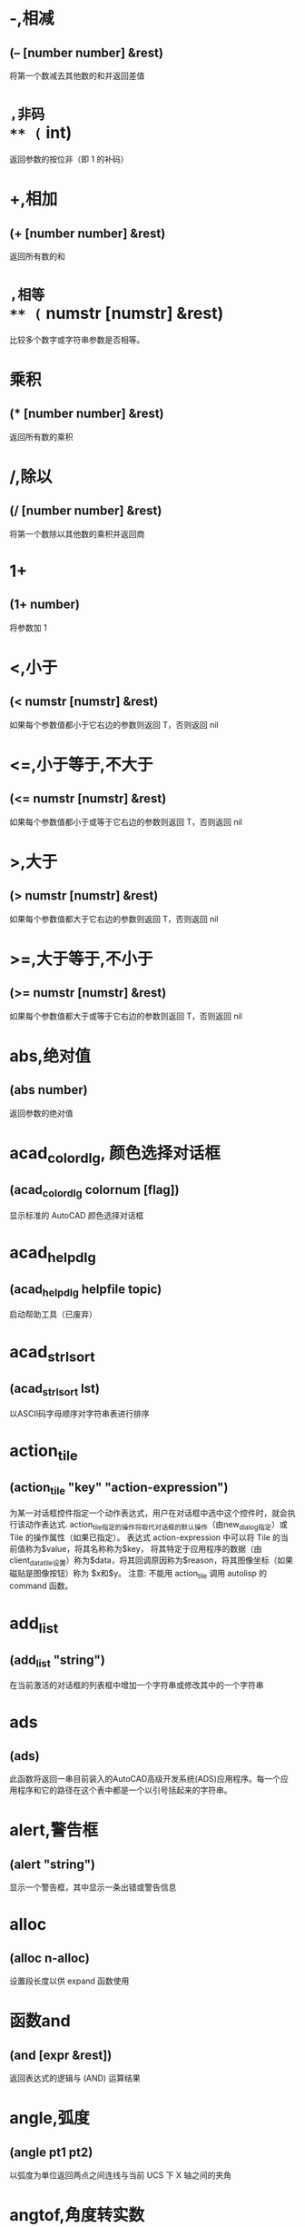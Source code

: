 #+prefix: autolisp
* -,相减
** (– [number number] &rest)
将第一个数减去其他数的和并返回差值
* ~,非码
** (~ int)
返回参数的按位非（即 1 的补码）
* +,相加
** (+ [number number] &rest)
返回所有数的和
* =,相等
** (= numstr [numstr] &rest)
比较多个数字或字符串参数是否相等。
* 乘积
** (* [number number] &rest)
返回所有数的乘积
* /,除以
** (/ [number number] &rest)
将第一个数除以其他数的乘积并返回商
* 1+
** (1+ number)
将参数加 1
* <,小于
** (< numstr [numstr] &rest)
如果每个参数值都小于它右边的参数则返回 T，否则返回 nil
* <=,小于等于,不大于
** (<= numstr [numstr] &rest)
如果每个参数值都小于或等于它右边的参数则返回 T，否则返回 nil
* >,大于
** (> numstr [numstr] &rest)
如果每个参数值都大于它右边的参数则返回 T，否则返回 nil
* >=,大于等于,不小于
** (>= numstr [numstr] &rest)
如果每个参数值都大于或等于它右边的参数则返回 T，否则返回 nil
* abs,绝对值
** (abs number)
返回参数的绝对值
* acad_colordlg, 颜色选择对话框
** (acad_colordlg colornum [flag])
显示标准的 AutoCAD 颜色选择对话框
* acad_helpdlg
** (acad_helpdlg helpfile topic)
启动帮助工具（已废弃）
* acad_strlsort
** (acad_strlsort lst)
以ASCII码字母顺序对字符串表进行排序
* action_tile
** (action_tile "key" "action-expression")
为某一对话框控件指定一个动作表达式，用户在对话框中选中这个控件时，就会执行该动作表达式.
action_tile指定的操作将取代对话框的默认操作（由new_dialog指定）或 Tile 的操作属性（如果已指定）。
表达式 action-expression 中可以将 Tile 的当前值称为$value，将其名称称为$key，
将其特定于应用程序的数据（由client_data_tile设置）称为$data，将其回调原因称为$reason，将其图像坐标（如果磁贴是图像按钮）称为 $x和$y。
注意: 不能用 action_tile 调用 autolisp 的 command 函数。
* add_list
** (add_list "string")
在当前激活的对话框的列表框中增加一个字符串或修改其中的一个字符串
* ads
** (ads)
此函数将返回一串目前装入的AutoCAD高级开发系统(ADS)应用程序。每一个应用程序和它的路径在这个表中都是一个以引号括起来的字符串。
* alert,警告框
** (alert "string")
显示一个警告框，其中显示一条出错或警告信息
* alloc
** (alloc n-alloc)
设置段长度以供 expand 函数使用
* 函数and
** (and [expr &rest])
返回表达式的逻辑与 (AND) 运算结果
* angle,弧度
** (angle pt1 pt2)
以弧度为单位返回两点之间连线与当前 UCS 下 X 轴之间的夹角
* angtof,角度转实数
** (angtof "string" [units])
将表示角度的字符串转换为实数（浮点数）形式的弧度值
* angtos,角度转字符串
** (angtos angle [unit [precision]])
将一个以弧度为单位的角度值转换成字符串
* append,组合表
** (append [lst &rest])
将任意多个表组合成一个表
* apply
** (apply 'function lst)
传递一个列表作为指定函数的参数，并执行该函数
详见： https://gitee.com/atlisp/atlisp-docs/blob/main/Lisp%E8%BF%9B%E9%98%B6/lisp.org
* 函数arx
** (arx)
此函数将返回一个目前已装入的 ARX 应用程序的表。
* arxload
** (arxload application [onfailure])
加载 ObjectARX 应用程序
* arxunload
** (arxunload application [onfailure])
卸载 ObjectARX 应用程序
* ascii
** (ascii "string")
将字符串中的第一个字符转换成其 ASCII 码(整数)后返回
* assoc
** (assoc element alist)
从关联表中搜索一个元素，如果找到则返回该关联表条目
示例
(assoc 'a '((a . 1)(b . 2))) ;; => (a . 1)
(assoc 'a '((a 1 2)(b 32))) ;; => (a 1 2)
详见：
https://gitee.com/atlisp/atlisp-docs/blob/main/Lisp%E5%85%A5%E9%97%A8/1-lisp.org
* atan,反正切值
** (atan num1 [num2])
返回一个数的反正切值（以弧度为单位）
* atof,字符串转实数
** (atof "string")
将一个字符串转换成实数
* atoi,字符串转整数
** (atoi "string")
将一个字符串转换成整数
* atom
** (atom item)
验证一个项是否是原子，lisp中原子的概念为不可再分的数据类型，如数值，字符串，符号(这里的符号仅指符号本身，不指符号指向的值，符号的值可以是数值、字符串和表等)
autolisp中其它的非列表的数据类型，也可以称为原子，如 图元ename ,选择集 pickset,对象 vla-object 等。

* atoms-family
** (atoms-family |0,1| [symlist])
返回当前系统中已定义的符号的列表
0 返回符号, 1 返回符号的字符串名
symlist: 字符串列表，用于指定要搜索的atoms族的符号名称。
* autoarxload
** (autoarxload filename cmdlist)
预定义可自动加载某相关 ObjectARX 应用程序的命令名
* autoload
** (autoload filename cmdlist)
预定义可自动加载某相关 AutoLISP 应用程序的命令名
* autoxload
** (autoxload filename cmdlist)
此函数是事先定义命令名称来装入一已连接的 ADS 应用程序。
* /=
** (/= numstr [numstr] &rest)
比较参数是否值不相等
* boole,布尔运算
** (Boole |operator,1,6,7,8| int1 [int2&rest])
用作一个通用的按位逻辑运算函数
*** operator
Type: Integer
0 - 15 之间的整数
*** int1, int2...
Type: Integer
A numeric value.
注意:boole will accept a single integer argument, but the result is unpredictable.

*** Boole function bit values
Operator Operation Resulting bit is 1 if
1 AND Both input bits are 1
6 XOR Only one of the two input bits is 1
7 OR Either or both of the input bits are 1
8 NOR Both input bits are 0 (1's complement)

您可以使用运算符的其他值来执行没有标准名称的其他布尔运算。例如，如果运算符为4，则如果相应的位设置在int2而不是int1中，则设置结果位.
* boundp
** (boundp sym)
检验符号是否被设置为某个值
* car
** (car lst)
返回表的第一个元素
* cdr
** (cdr lst)
返回去掉了第一个元素的表或点对表的第二个元素
* chr
** (chr integer)
将代表字符 ASCII 码的整数转换成包含相应的单一字符的字符串
* client_data_tile
** (client_data_tile key clientdata)
将特定应用数据与一个对话框控件相关联
* 函数close
** (close file-desc)
关闭一个已打开的文件
* command
** (command [arguments] &rest)
执行一条 AutoCAD 命令
* command-s
** (command [arguments] &rest)
执行一条 AutoCAD 命令，可用于*error*中。
* cond
** (cond [(test result &rest) &rest])
多条件、多处理结果函数
详见：
https://gitee.com/atlisp/atlisp-docs/blob/main/Lisp%E5%85%A5%E9%97%A8/1-lisp.org
* cons
** (cons new-first-element list-or-atom)
向表的头部添加一个元素，或构造一个点对
详见：
https://gitee.com/atlisp/atlisp-docs/blob/main/Lisp%E5%85%A5%E9%97%A8/1-lisp.org
* cos,余弦值
** (cos ang)
返回弧度角度的余弦值
* cvunit,单位转换
** (cvunit value from-unit to-unit)
在不同测量单位之间进行换算
* defun,定义函数
** (defun NAME (arguments / private-variables) "函数功能说明" "函数返回值" exprs)
定义函数
详见：
https://gitee.com/atlisp/atlisp-docs/blob/main/Lisp%E5%85%A5%E9%97%A8/1-lisp.org

* defun-q,将函数定义为列表形式
** (defun-q NAME (arguments / private-variables) "函数功能说明" "函数返回值" exprs)
将函数定义为列表形式，可以明文查看函数的定义。

* defun-q-list-ref,显示使用defun-q定义的函数的列表结构
** (defun-q-list-ref 'function)
显示使用defun-q定义的函数的列表结构
* defun-q-list-set,将符号的值设置为列表定义的函数
** (defun-q-list-set 'sym list)
将符号的值设置为列表定义的函数

* defvar
** (defvar *sym* value)
定义全局变量。习惯上一般以 * 号包围名字，使用 defvar 设置的变量，可以显示在 vscode 的大纲中，需要@lisp支持。
在 cl 中，只有 sym 为 nil 时，才会赋值。
* defparameter
** (defparameter *sym* value)
定义全局变量。习惯上一般以 * 号包围名字，使用 defparameter 设置的变量，可以显示在 vscode 的大纲中，需要@lisp支持。
在 cl 中，不同于 defvar, 该函数总是将 value 赋值给 sym 。
* defconstant
** (defconstant +sym+ value)
设置变量。习惯上一般以 + 号包围名字，使用 defparameter 设置的变量，可以显示在 vscode 的大纲中，需要@lisp支持。
在 cl 中，不同于 defvar, 该函数总是将 value 赋值给 sym 。
* dictadd
** (dictadd ename symbol newobj)
在指定词典内添加非图形对象
* dictnext
** (dictnext ename [rewind])
查找词典中的下一个条目
* dictremove
** (dictremove ename symbol)
从指定词典中删除一个条目
* dictrename
** (dictrename ename oldsym newsym)
重命名词典条目
* dictsearch
** (dictsearch ename symbol [setnext])
在词典中搜索某个项
* dimx_tile
** (dimx_tile key)
返回控件的宽度
* dimy_tile
** (dimy_tile key)
返回控件的高度
* 函数distance
** (distance pt1 pt2)
返回两个点之间的距离
* distof
** (distof "string" [mode])
将一个表示实（浮点）数的字符串转换成一个实数
* done_dialog
** (done_dialog [status])
中断对话框
* end_image
** (end_image)
结束当前激活的对话框图像控件的操作
* end_list
** (end_list)
结束对当前激活的对话框列表的操作
* entdel,删除图元
** (entdel ename)
删除对象（图元）或恢复先前删除的对象
* entget
** (entget ename [applist])
获得对象（图元）的定义数据
* entlast
** (entlast)
返回图形中最后那个未删除的主对象（图元名）
主对象意思是如果是一个属性块，将返回这个属性块参照，而不是与之相关的属性值图元。
* entmake,创建图元
** (entmake [elist])
在图形中创建一个新图元
* entmakex
** (entmakex [elist])
创建一个新对象或图元，赋给它一个句柄和图元名（但不指定所有者)
并返回新图元的名称
* entmod,修改图元
** (entmod elist)
修改对象（图元）的定义数据
* entnext
** (entnext [ename])
返回给定图元ename后面的图元
如果调用entnext时没有参数，则返回数据库中第一个未删除实体的实体名。如果向entnext提供了一个ename参数，则函数返回数据库中ename后面第一个未删除实体的实体名。如果数据库中没有下一个实体，则返回nil。entnext函数返回主实体和子实体。
* entsel,选择图元
** (entsel "[msg]")
提示用户通过指定一个点来选择单个对象（图元）
返回值: 由图元名和点击位置坐标组成的表。
一般用(car(entsel))取得这个图元名。
* entupd,更新图元
** (entupd ename)
更新对象（图元）的屏幕显示
* eq
** (eq expr1 expr2)
检测测试两个表达式是否具有相同的约束条件。
其指向结果必需相同。如  (eq '(1 2)'(1 2))返回nil（两个表达式的元素相同，但是不是同一个表，所以返回nil）
* equal,等价
** (equal expr1 expr2 [fuzz])
检测测试两个表达式的值是否相等或在一定误差范围内约等。
* *error*
** (*error* "string")
可由用户定义的错误处理函数
* eval,求值函数
** (eval expr)
返回 AutoLISP 表达式的求值结果。
当一段表达式被 lisp 解释器读入的时候，解释器就会对这段表达式求值，求值就相当于运行程序。
就像当小学生看见一个 数学公式 时，就要对它进行计算一样。
所以 lisp 程序的运行过程，就是这些表达式集合的求值过程.
表达式能被求值的前提条件是 *表达式列表的第一个符号必须是函数*
如果表达式是一个符号，那么求值就返回符号的值。
如果表达式是一个数值或字符串，求值就是返回这个数值或字符串本身。
* exit
** (exit)
强行使当前应用程序退出
* exp,自然反对数
** (exp num)
返回常数 e (2.718282...) 的指定次幂（自然反对数）
* expand
** (expand n-expand)
为 AutoLISP 分配附加空间
* expt,求幂,求平方,求立方
** (expt number power)
返回以某指定数为底数的若干次幂的值.
平方: (expt number 2)
立方: (expt number 3)
* fill_image
** (fill_image x1 y1 width height color)
在当前激活的对话框图像控件中画一个填充矩形
* findfile,搜索文件
** (findfile filename)
在 AutoCAD 库路径中搜索指定文件或目录
* fix,取整
** (fix number)
截去实数的小数部分，将它转换成整数后返回该整数
* float,转浮点数
** (float number)
将一个数转换为实数后返回
* foreach
** (foreach name lst [exprs])
将表中的所有成员以指定变量的身份带入表达式求值
* function
** (function |symbol,lambda-expr|)
告诉Visual LISP编译器链接和优化参数，就像它是内置函数一样.
将函数函数添加到表达式后，编译器可以优化lambda表达式。例如：
(mapcar (function (lambda(x)(* x x))) '(1 2 3))
* gc
** (gc)
强制收集无用数据，释放不再使用的节点
* gcd,最大公约数
** (gcd int1 int2)
返回两个整数的最大公约数
* getangle
** (getangle [pt] "[msg]")
暂停以等待用户输入角度，然后以弧度形式返回该角度
* get_attr
** (get_attr key attribute)
获取对话框指定控件的某个属性值
* getcfg
** (getcfg cfgname)
从 acad.cfg 文件的 AppData 段中检索应用数据
* getcname
** (getcname cname)
获取 AutoCAD 命令的本地化名或英文名
* getcorner
** (getcorner pt "[msg]")
暂停等待用户输入矩形第二个角点的坐标
* getdist
** (getdist [pt] "[msg]")
暂停以等待用户输入距离
* getenv
** (getenv "variable-name")
以字符串方式返回指定的环境变量的值
* getfiled
** (getfiled "title" "default-path" "ext" flags)
用标准的 AutoCAD 文件对话框提示用户输入一个文件名，并返回该文件名。
default: 默认路径
ext:扩展表。不含 .
flags:
控制对话框行为的整数值（位编码字段）。要一次设置多个条件，请将这些值相加，以创建一个介于0和15之间的标志值。getfield可以识别以下标志参数：

1（位0）--提示输入要创建的新文件的名称。当提示打开现有文件的名称时，不要设置此位。在后一种情况下，如果用户输入不存在的文件名，对话框将在底部显示错误消息。如果设置了此位，并且用户选择了一个已经存在的文件，AutoCAD将显示一个警告框，并提供继续或取消操作的选择。

4（位2）--让用户输入任意文件扩展名，或者根本不输入扩展名。
如果未设置此位，getfield只接受ext参数中指定的扩展名，如果用户未在file文本框中输入扩展名，则将此扩展名附加到文件名。

8（位3）——如果设置了该位，而未设置位0，getfield将对输入的文件名执行库搜索。如果它在库搜索路径中找到文件及其目录，则会删除路径并仅返回文件名。（如果发现同名文件位于不同的目录中，则不会删除路径名。）
如果未设置该位，getfield将返回整个文件名，包括路径名。
如果使用对话框打开要在图形（或其他数据库）中保存其名称的现有文件，请设置此位。

16（位4）--如果设置了此位，或者默认参数以路径分隔符结尾，则该参数仅被解释为路径名。getfield函数假定没有默认文件名。它在“查找范围：”行中显示路径，并将“文件名”框留空。

32（位5）--如果设置了此位，并且设置了位0（表示正在指定一个新文件），则用户将不会收到覆盖现有文件的警告。不会显示警告用户已存在同名文件的警告框；旧文件将被替换。

64（位6）--如果用户指定了URL，则不要传输远程文件。

128（位7）--根本不允许URL。
** 示例
(getfield "指定图片文件" "D:\\" "png" 8)
* getint
** (getint "[msg]")
暂停以等待用户输入一个整数并返回该整数
* getkword
** (getkword "[msg]")
暂停以等待用户输入一个关键字并返回该关键字
* getorient
** (getorient [pt] "[msg]")
暂停以等待用户输入角度，并返回该角度
pt 相对点
* getpoint
** (getpoint [pt] "[msg]")
暂停以等待用户输入点，并返回该点
pt 相对点
* getreal
** (getreal "[msg]")
暂停以让用户输入一个实数并返回该实数
* getstring
** (getstring [cr] "[msg]")
暂停以等待用户输入字符串，并返回该字符串
cr : T or nil 控制输入的字符串能否含有空格。
* get_tile
** (get_tile key)
获取对话框指定控件的当前运行时的值
* getvar
** (getvar "varname")
获取一个 AutoCAD 系统变量的值
* 函数graphscr
** (graphscr)
显示 AutoCAD 图形屏幕
* grclear
** (grclear)
清除当前视口（已废弃）
* grdraw
** (grdraw from to color [highlight])
在当前视口中的两个点之间显示一条矢量线
* grread
** (grread [track] [allkeys [curtype]])
从 AutoCAD 的任何一种输入设备中读取数值
*** track
类型:t or nil
如果提供而不是nil，则此参数允许在移动定点设备时从定点设备返回坐标。
*** allkeys
类型：Integer

告诉grread要执行哪些函数的代码。可以将allkeys位代码值添加在一起以实现组合功能。可以指定以下值：

1（位0）--返回拖动模式坐标。如果设置了此位，并且用户移动定点设备而不是选择按钮或按键，grread将返回一个列表，其中第一个成员是类型5，第二个成员是当前定点设备（鼠标或数字化仪）位置的（X，Y）坐标。AutoCAD就是这样实现拖动的。

2（位1）——返回所有键值，包括功能和光标键代码，并且在用户按下光标键时不移动光标。

4（第2位）--使用curtype参数中传递的值来控制光标的显示。

8（第3位）--当用户按下Esc时，不显示错误：控制台中断消息。

*** curtype
一个整数，指示要显示的光标类型。必须设置位2的allkeys值才能使curtype值生效。curtype参数在当前grread函数调用期间仅影响游标类型。您可以为curtype指定以下值之一：

0 显示普通十字光标。

1 不显示光标（无十字光标）。

2 显示对象选择“目标”光标。
* grtext
** (grtext [box text [highlight]])
将文本写到状态行或屏幕菜单区
* grvecs
** (grvecs vlist [trans])
在图形屏幕上绘制多个矢量
* handent,句柄
** (handent handle)
根据对象（图元）的句柄返回它的对象（图元）名
* if,条件分支
** (if testexpr thenexpr [elseexpr])
根据对条件的判断结果，对两个表达式求值
详见：
https://gitee.com/atlisp/atlisp-docs/blob/main/Lisp%E5%85%A5%E9%97%A8/1-lisp.org

* initcommandversion
** (initcommandversion [version])
强制使用指定的版本运行下一个命令.version的值为1或2.

此参数指定要使用的命令的版本。如果不存在此参数，则支持的命令的下次使用（仅限下次使用）将初始化为最新版本。

通过此函数，可以强制支持的命令执行特定行为，而不管该命令是如何运行的。这只会影响已更新为支持命令版本的命令。在这样的命令中，初始化的命令版本的测试将替换从AutoLISP还是脚本运行命令的传统测试。手动运行支持的命令时，默认版本为2（或最新版本）。从自动化运行命令时，默认版本为1。
* initdia
** (initdia [dialogflag])
dialogflag:数值。如果此参数不存在或存在且非零，则下次使用（仅限下次使用）命令时将显示该命令的对话框，而不是命令行提示。

如果dialogflag为零，则会清除以前对此函数的任何调用，从而恢复显示命令行界面的默认行为。
* initget
** (initget [bits] "[string]")
为随后的用户输入函数调用创建关键字

* inters,求交点
** (inters pt1 pt2 pt3 pt4 [onseg])
求两条直线的交点
* itoa,整数转字符串
** (itoa int)
将整数转换成字符串，并返回转换结果
* lambda,匿名函数
** (lambda arguments expr &rest)
定义无名函数
详见： https://gitee.com/atlisp/atlisp-docs/blob/main/Lisp%E8%BF%9B%E9%98%B6/lisp.org
* last
** (last lst)
返回表的最后一个元素
* length,求表长度
** (length lst)
以整数形式返回表中元素的数目
* list
** (list [expr &rest])
将任意数目的表达式组合成一个表
详见：
https://gitee.com/atlisp/atlisp-docs/blob/main/Lisp%E5%85%A5%E9%97%A8/1-lisp.org
* listp
** (listp item)
检查某个项是否是表
* load
** (load filename [onfailure])
此函数将装入一个包含AutoLISP表达式的文件， 同时判别这些表达式。filename是一个代表文件名称的字符串， 而且不须加上扩展名(因为扩展名.lsp是自动设定)。
* load_dialog
** (load_dialog dclfile)
加载 DCL 文件
* log,求自然对数
** (log num)
返回一个实数的自然对数
* logand,逻辑与
** (logand [int int &rest])
返回一个整数表中的各数按位逻辑与 (AND) 的结果
* logior,逻辑或
** (logior [int int &rest])
返回一个整数表中的各数按位逻辑或 (OR) 的结果
* lsh,逻辑移位
** (lsh int numbits)
返回某整数作指定次逻辑移位后的结果
* mapcar
** (mapcar 'function list1 &rest listn)
循环取list1至listn相同位置的元素同时作为function的参数进行求值，并将求值结果构成的表返回
详见： https://gitee.com/atlisp/atlisp-docs/blob/main/Lisp%E8%BF%9B%E9%98%B6/lisp.org
* max
** (max [number number &rest])
返回给定各数中的最大者
* mem
** (mem)
显示 AutoLISP 内存的当前状态
* member
** (member expr lst)
搜索表中是否包含某表达式，并从该表达式的第一次出现处返回表的其余部分
详见：
https://gitee.com/atlisp/atlisp-docs/blob/main/Lisp%E5%85%A5%E9%97%A8/1-lisp.org
* menucmd
** (menucmd "string")
发出菜单命令，或设置并检索菜单项状态
* menugroup
** (menugroup groupname)
检查是否加载了指定的菜单组
* min
** (min [number number &rest])
返回给定各数中的最小者
* minusp,检查负数
** (minusp num)
检查某个数是否是负数
* mode_tile
** (mode_tile "key" |mode,0,1,2,3,4|)
设置对话框控件的状态
mode 
0 -- 使框件可用
1 -- 不可用
2 -- 获得焦点
3 -- 选择编辑框内容
4 -- 点击图像高亮与否
* namedobjdict
** (namedobjdict)
返回当前图形的命名对象词典的图元名，它是所有非图形对象的根
* nentsel
** (nentsel "[msg]")
提示用户指定点来选择对象（图元），得到这个对象所指片段的对象名
* nentselp
** (nentselp "[msg]" [pt])
在没有用户输入的情况下，本函数的功能与 nentsel 函数类似
* new_dialog
** (new_dialog dlgname dcl_id [action [screen-pt]])
开始一个新的对话框并显示该对话框，而且能指定一个缺省操作
* not
** (not item)
检查一个项的求值结果是否为 nil
* nth
** (nth n lst)
返回表中的第 n 个元素，n为自然数（非负整数）。
* null
** (null item)
检查某项的值是否设置为 nil
* numberp
** (numberp item)
检查某个项是否是实数或整数
* 函数open,打开文件
** (open filename "|r,w,a|")
打开一个文件，供其他 AutoLISP I/O 函数访问
mode: "r" 读取 "w" 写 "a" 追加
** 示例
(setq fp (open (findfile "acad.pgp") "r"))
(read-line fp)
(close fp)
* openutf8,打开utf8文件
** (open filename "|r,w,a|" "utf8")
打开一个utf8编码文件，供其他 AutoLISP I/O 函数访问

需CAD2021及以后的版本，且 lispsys = 1 或 2
mode: "r" 读取 "w" 写 "a" 追加
** 示例
(setq fp (open (findfile "acad.pgp") "r" "utf8"))
(read-line fp)
(close fp)
* or
** (or [expr &rest])
返回对表达式进行逻辑或 (OR) 运算的结果
* 函数osnap
** (osnap pt mode)
将某种对象捕捉模式作用于指定点而获得一个点，并返回该点
* polar
** (polar pt ang dist)
在 UCS 坐标系下，求某点的指定角度和指定距离处的点，并返回该点
* prin1,原样输出
** (prin1 [expr [file-desc]])
在命令行打印表达式，或将表达式写入已打开的文件中，其结果可用 read 读入。
* princ,输出
** (princ [expr [file-desc]])
在命令行打印表达式，或将表达式写入已打开的文件中，处理转义。
* print
** (print [expr [file-desc]])
在命令行打印表达式，或将表达式写入已打开的文件中，原样输出。
* progn
** (progn [expr] &rest)
顺序地对每一个表达式进行求值，并返回最后那个表达式的值
详见： https://gitee.com/atlisp/atlisp-docs/blob/main/Lisp%E8%BF%9B%E9%98%B6/lisp.org
* prompt,屏幕提示
** (prompt msg)
在屏幕提示区显示一个字符串
* 函数quit
** (quit)
强制退出当前应用程序
* quote
** (quote expr)
返回表达式而不对其求值，简记为 ’ 。
有了 quote 和 eval 就可以控制 表达式求值 的过程和节拍。
#+begin_src lisp
  (+ 1 2)  ;; 我们输入一个表达式，结果是 3 ,也就是对这个表达式求值了。
  (quote (+ 1 2)) ;; 返回结果 仍然是 (+ 1 2) 也就是保持原样。quote 阻止了求值。
  '(+ 1 2) ;; 与上面的表达式相同
  (setq a 5) ;; 给符号 a 赋值 为 5
  (quote a)  ;; 返回符号 a ,而不是 5
  
#+end_src
详见：
https://gitee.com/atlisp/atlisp-docs/blob/main/Lisp%E5%85%A5%E9%97%A8/1-lisp.org
* read
** (read "[string]")
返回字符串中的第一个表或第一个原子
* read-line
** (read-line [file-desc])
从键盘或已打开文件中读取行结束符前的字符串
* 函数redraw
** (redraw [ename [mode]])
重画当前视口或当前视口中的一个指定对象（图元）
mode <Integer>
1 -- 显示
2 -- 隐藏(blank it out)
3 -- 亮显
4 -- 不亮显
The use of entity highlighting (mode 3) must be balanced with entity unhighlighting (mode 4).
* regapp
** (regapp application)
为当前 AutoCAD 图形注册一个应用名，为使用扩展对象数据作准备
* rem,求余数
** (rem [number number &rest])
将第一个数除以第二个数，并返回余数
* repeat,循环指定次数
** (repeat int [expr &rest])
对循环体中的每一个表达式进行指定次数的求值计算，并返回最后一个表达式的值
* 函数reverse
** (reverse lst)
将表的元素顺序倒置后返回
* rtos,数字转字符串
** (rtos number [mode [precision]])
将数字转换成字符串
* set,赋值到符号
** (set 'sym expr)
将引号中的符号名的值设置成一个表达式的值
* setcfg
** (setcfg cfgname cfgval)
将应用数据写到 acad.cfg 文件的 AppData 段中
* setfunhelp
** (setfunhelp c:fname [helpfile [topic [command]]])
给帮助工具注册一个用户定义函数，这样，用户在请求该命令的帮助时，就会调用正确的帮助文件和主题
* setq,赋值
** (setq sym expr)
将一个或多个符号的值设置为相应表达式的值
[sym expr] 可以重复，以实现多个赋值
* set_tile
** (set_tile "key" "value")
设置对话框控件的值
* 函数setvar
** (setvar "varname" value)
设置 AutoCAD 系统变量为指定值，varname 为只读时会提示被拒。value值的类型需与 varname 所需的类型一致。
* setview
** (setview view_descriptor [vport_id])
为指定视口建立一个视图
* sin,正弦
** (sin ang)
以实数形式返回角度的正弦值（以弧度为单位）
* slide_image
** (slide_image x1 y1 width height "sldname")
在当前激活的对话框图像控件中显示 AutoCAD 幻灯片
* snvalid
** (snvalid sym_name [flag])
检查组成符号表名的各字符的有效性
* sqrt,平方根
** (sqrt num)
以实数形式返回一个数的平方根
* ssadd
** (ssadd [ename [ss]])
将对象（图元）加入到选择集中，或创建新的选择集
* ssdel
** (ssdel ename ss)
从选择集中撤消对象（图元）
* ssget,生成选择集
** (ssget "|[method],c,w,cp,wp,x,l,i,p,:E,:S,:S:E,:D,:L|" [pt1 [pt2]] [pt-list] [filter-list])
根据选定对象创建选择集
** 用法
*** 两点参数:c 反选 w 正选
(ssget "c" pt1 pt2 [filter-list])
*** 点列表参数:多边形cp wp，f栏选
(ssget "cp" pt-list [filter-list])
*** 无点参数的选择模式
(ssget "p" [filter-list]) ;; 上一个选择集
l 最后创建的 (entlast)
i 隐含选择，先选择后执行
x 整个文件
:E 用鼠标拾取框选择对象
:S 点选一次
:S:E 
:D 可重复
:L 不选择锁定图层对象

详：https://gitee.com/atlisp/atlisp-docs/blob/main/AutoLisp/ssget.org
* ssgetfirst
** (ssgetfirst)
判断哪些对象是被选取的和被夹取的，使用该函数可以实现先选择后执行。
* sslength
** (sslength ss)
求出一个选择集中的对象（图元）数目，并将其作为一个整数返回
* ssmemb
** (ssmemb ename ss)
测试某对象（图元）是否是选择集的成员
* ssname
** (ssname ss index)
返回选择集中由序号指定的那个对象（图元）的图元名
* ssnamex
** (ssnamex ss [index])
获取关于选择集创建方式的信息
返回: ((sel_id1 enname1 (data))(sel_id2 enname1 (data))...)

sel_id
0 | 非特定，如最后选择的，上次选择的
1 | pick ，拾取
2 | window or wpolygon,窗选或围区
3 | Crossing or CPolygen,叉选或
4 | Fence 围栏

点ID说明
0 | 无限长线
1 | Ray 射线
2 | 线段

* sssetfirst
** (sssetfirst gripset [pickset])
设置哪些对象既是被选取的又是被夹取的。
gripset: 一般为 nil.
* startapp,启动外部程序
** (startapp appcmd [file])
启动 Windows 应用程序
* start_dialog,显示对话框
** (start_dialog)
显示对话框并将控制交给对话框
* start_image
** (start_image key)
开始对对话框控件中的一个图像控件进行操作
* start_list
** (start_list key [operation [index]])
开始处理对话框中的列表框或弹出式列表框中的列表
* strcase,字母转大写,字母转小写
** (strcase "string" [lcase])
返回所有字母大写的字符串(如果 lcase 不为 nil 则小写)
* strcat,组合字符串
** (strcat "string" "[strings]")
返回从左到右拼接后的字符串
* strlen,字符串长度
** (strlen "[string]" &rest)
以整数形式返回一个字符串中字符的个数(不一定是字节长度)
unicode版本每个字的长度为 1. 
* subst,替换表项,替换表元素
** (subst newitem olditem lst)
在表中搜索某旧项，并将表中出现的每一个旧项用新项代替，然后返回修改后所得的表
详见：
https://gitee.com/atlisp/atlisp-docs/blob/main/Lisp%E5%85%A5%E9%97%A8/1-lisp.org
* substr,求子串
** (substr "string" start [length])
返回字符串中的一个子字符串，字符串中的第一个字符的位置为 1
* 函数tablet
** (tablet code [row1 row2 row3 direction])
获取和设置数字化仪校准
* tblnext
** (tblnext "|block,dimstyle,layer,ltype,style,ucs,view,vport,appid|" [rewind])
在符号表中查找下一项。当 rewind 为 t 时，指向符号表的第一项。
* tblobjname
** (tblobjname "|block,dimstyle,layer,ltype,style,ucs,view,vport,appid|" symbol)
返回指定符号表条目的图元名
* tblsearch
** (tblsearch "|block,dimstyle,layer,ltype,style,ucs,view,vport,appid|" symbol [setnext])
在指定的符号表中搜索符号名
* term_dialog
** (term_dialog)
终止当前所有的对话框，就象用户取消了它们一样
* terpri
** (terpri)
在命令行上输出一个换行符
* textbox
** (textbox elist)
测量一个指定文本对象的尺寸，并返回围住该文本的一个矩形框的对角坐标
* textpage
** (textpage)
从图形屏幕切换至文本屏幕
* 函数textscr
** (textscr)
切换至文本屏幕（相当于 AutoCAD Flip Screen 功能键）
* trace,调试跟踪
** (trace [function &rest])
调试 AutoLISP 程序时的辅助函数
* trans,坐标换算,坐标转换
** (trans pt from to [disp])
将 pt 坐标(3维点)从坐标系换算到坐标系disp:

非 nil 则以3维位移量的转换模式来换算 pt
from to: 
  0 表示 WCS
  1 表示当前 UCS
  2 搭配码 0 1 时，表示当前视口的显示坐标系 DCS
    搭配码 3 时，表示当前模型空间视口的 DCS
  3 图纸空间 DCS，仅搭配码 2 
* 函数type
** (type item)
返回指定项的数据类型
* unload_dialog
** (unload_dialog dcl_id)
卸载 DCL 文件
* untrace,清除跟踪
** (untrace [function &rest])
清除指定函数的跟踪标志
* vector_image
** (vector_image x1 y1 x2 y2 color)
在当前激活的对话框图像控件上显示一个矢量线
* 函数ver
** (ver)
返回当前 AutoLISP 版本号的字符串
* 函数vports
** (vports)
返回表示当前视口配置的视口描述符表
* wcmatch,字符匹配,通配符
** (wcmatch "string" pattern)
将模式字符串与某指定的字符串进行匹配比较
** 通配符
#（pound） 匹配任何单个数字。
@（at）    匹配任何单个字母字符。
.（period）匹配任何单个非字母数字字符。
*（星号）  匹配任何字符序列，包括空字符序列，它可以在搜索模式中的任何位置使用：在开头、中间或结尾。
? (问号) 匹配任何单个字符。
~（波浪号）如果它是模式中的第一个字符，那么它将匹配除模式之外的任何字符。
[...]      匹配包含的任何一个字符。
[~...]     匹配任何未括起来的单个字符。
-（连字符）在括号内用于指定单个字符的范围。
，（逗号） 分隔两个匹配模式。
`（反引号）转义特殊字符（逐字读取下一个字符）。
* while
** (while testexpr [expr &rest])
对测试表达式进行求值，如果它不是 nil，则执行循环体中的表达式，重复这个过程，直到测试表达式的求值结果为 nil
* write-char
** (write-char num [file-desc])
将一个字符写到屏幕上或一个已打开的文件中
* write-line
** (write-line "string" [file-desc])
将字符串写到屏幕上或一个已打开的文件中
* xdroom
** (xdroom ename)
返回对象可供使用的扩展数据 (Xdata) 空间的大小
* xdsize
** (xdsize lst)
返回一个表作为扩展数据连接到对象（图元）上时所占用的空间大小（以字节表示）
* xload
** (xload application [onfailure])
这个函数将装入一个AutoCAD高级开发系统(ADS)的应用程序。
* xunload
** (xunload application [onfailure])
此函数将卸载一个ADS应用程序。如果应用程序被成功地卸下。那么， 应用程序的名称将被返回。否则， 一个错误信息将被发出。
* zerop
** (zerop number)
检查一个数的值是否为 0
* bpoly
** (bpoly pt [ss vector])
搜索点附近曲线，生成最小边界
* cddr
** (cddr lst)
返回去掉了前两个元素的表
* cdddr
** (cdddr lst)
返回去掉了前三个元素的表
* cddddr
** (cddddr lst)
返回去掉了前四个元素的表
* cdddar
** (cdddar lst)
返回表内第一个表，并去掉前三个元素。
* cddar
** (cddar lst)
返回表内第一个表，并去掉前两个元素
* cddadr
** (cddadr lst)
取坐标用1
* cddaar
** (cddaar lst)
取坐标用2
* cdar
** (cdar lst)
返回表内第一个表中去掉了第一个元素的表
* cdadr
** (cdadr lst)
获取表第二个元素，然后再去除第一个元素
* cdaddr
** (cdaddr lst)
取坐标用3
* cdadar
** (cdadar lst)
返回表内第一个子表的第二个子表，且去掉第一个元素！
* cdaar
** (cdaar lst)
返回三层表以上，一层第1项，二层第1项，三层除掉第1项数据
* cdaadr
** (cdaadr lst)
数据库中没有收录这个函数!
* cdaaar
** (cdaaar lst)
返回4层表，一层第1项，二层第1项，三层第1项，四层去掉第一项数据
* cadddr
** (cadddr lst)
返回表的第四个元素（易云网络）
* caddar
** (caddar lst)
返回表内第一个表的第三个元素。
* cadar
** (cadar lst)
返回表内第一个表的第二个值
* cadadr
** (cadadr lst)
返回表内第二个表的第二个值
* cadaar
** (cadaar lst)
返回第三个内表里面的第一个值
* caar
** (caar lst)
返回表内的第一个子表的第一个值
* caadr
** (caadr lst)
反回表内第二个表的第一个值
* caaddr
** (caaddr lst)
反回表内第三个表的第一个值
* caadar
** (caadar lst)
相当于(car(car(cdr(car lst))))
* caaar
** (caaar lst)
第3级子表的第一个元素
相当于(car(car(car lst)))
* caaadr
** (caaadr lst)
相当于(car(car(car(cdr lst))))的简写
* caaaar
** (caaaar lst)
第4级子表的第一个元素
* vl-string->list
** (vl-string->list "string")
将字符串转换为字符代码表
* vl-princ-to-string
** (vl-princ-to-string data)
返回 LISP 数据的字符串表示，就象它是由 princ 函数输出的一样
* vl-mkdir,创建目录
** (vl-mkdir directoryname)
创建目录
* vl-list-loaded-vlx
** (vl-list-loaded-vlx)
返回与当前文档相关联的所有独立名称空间 VLX 文件
* vl-filename-directory
** (vl-filename-directory filename)
去掉文件的名称和扩展名，返回文件的路径。
* vl-list*
** (vl-list* object [object] &rest)
构造并返回表
* _vl-times
** (_vl-times)
下面是用法
(setq start (car (_vl-times)))
;测试代码
(/(-(car (_vl-times))start)1000.)
计时器函数，可用于计算程序运行效率
* vl-infp
** (vl-infp num)
(vl-infp 333) 返回nil
(vl-infp 1e2222) 返回T，判断一个数是否无穷大
* vl-bt
** (vl-bt)
错误跟踪
* vl-acad-defun
** (vl-acad-defun 'symbol)
将 Visual LISP 函数符号定义为外部子例程
* vl-acad-undefun
** (vl-acad-undefun 'symbol)
取消对 Visual LISP 函数符号的定义，使 ObjectARX 应用程序不能再使用它。
* vl-arx-import
** (vl-arx-import [function-or-application])
将 ObjectARX/ADSRX 函数输入到独立名称空间 VLX
* vl-bb-ref
** (vl-bb-ref 'variable)
返回黑板名称空间中变量的值
* vl-bb-set
** (vl-bb-set 'symbol value)
设置黑板名称空间中的变量
* vl-catch-all-apply
** (vl-catch-all-apply 'function lst)
将参数表传递给指定函数并截取错误
* vl-catch-all-error-message
** (vl-catch-all-error-message error-obj)
从错误对象返回字符串
* vl-catch-all-error-p
** (vl-catch-all-error-p arg)
检测测试参数是否是 vl-catch-all-apply 返回的错误对象
* vl-cmdf
** (vl-cmdf [arguments] &rest)
执行 AutoCAD 命令
* vl-consp
** (vl-consp list-variable)
检测测试表是否不为 nil
* vl-directory-files
** (vl-directory-files "directory" "|pattern,*.*,*.dwg|" |directories,-1,0,1|)
获取指定目录中的所有文件列表，三个参数均可省略。
directory : 指定的目录,默认为当前 dwg文件所在目录
pattern : 匹配字符串 当为 nil时,等同于"*.*"
directorys: -1 只列出目录，0 列出目录和文件，1 只列出文件

返回值:列表 或 nil

* vl-doc-export
** (vl-doc-export 'function)
使函数在当前文档中可用
* vl-doc-import
** (vl-doc-import application [’function &rest])
将早先输出的函数输入到 VLX 名称空间
* vl-doc-ref
** (vl-doc-ref 'symbol)
从当前文档名称空间中获取变量的值
* vl-doc-set
** (vl-doc-set 'symbol value)
设置当前文档名称空间中变量的值
* vl-every
** (vl-every predicate-function lst [lst] &rest)
检查论断结合每个元素后是否均为真
* vl-exit-with-error
** (vl-exit-with-error msg)
将控制从 VLX 错误处理器传递给调用它的名称空间的 *error* 函数
* vl-exit-with-value
** (vl-exit-with-value value)
将值返回到从其他名称空间调用 VLX 的函数
* vl-file-copy
** (vl-file-copy source-file destination-file [append])
将一个文件的内容复制或附加到另一个文件
* vl-file-delete
** (vl-file-delete filename)
删除文件
* vl-file-directory-p
** (vl-file-directory-p path)
判断文件夹是否存在
* vl-filename-base
** (vl-filename-base filename)
去掉文件的路径和扩展名，返回文件的名称
* vl-filename-extension
** (vl-filename-extension filename)
返回文件的扩展名，而去掉文件名中的其他部分
* vl-filename-mktemp
** (vl-filename-mktemp [pattern directory extension])
为临时文件计算唯一的文件名
* vl-file-rename
** (vl-file-rename old-filename new-filename)
重命名文件
* vl-file-size
** (vl-file-size filename)
获取文件的大小（字节）
* vl-file-systime
** (vl-file-systime filename)
返回指定文件的上一次修改时间
*** 返回值:类型：列表或 nil

包含修改日期和时间的列表；如果未找到该文件，则为 nil。
返回的列表包含以下元素：
年份
month
周
日
hours
分钟
秒
注意:星期一是每周的第 1 天，星期二是第 2 天，依此类推。
* vl-get-resource
** (vl-get-resource text-file)
返回 VLX 中保存的 .txt 文件中的文字
* vl-list-exported-functions
** (vl-list-exported-functions [appname])
列出输出的函数，appname为已加载的vlx应用，不包含.vlx扩展名。
* vl-list-length
** (vl-list-length list-or-cons-object)
计算表的长度
* vl-list->string
** (vl-list->string char-codes-list)
将一系列与整数表相关联的字符组合成字符串 。
* vl-load-all
** (vl-load-all filename)
将文件加载到所有打开的 AutoCAD 文档中，以及在当前 AutoCAD 任务中后续打开的任何文档中
* vl-load-com
** (vl-load-com)
将 Visual LISP 扩展功能加载到 * false，false
* vl-load-reactors
** (vl-load-reactors)
加载反应器支持函数
* vl-member-if
** (vl-member-if predicate-function lst)
检测测试每一个表成员都符合给定的测试函数
* vl-member-if-not
** (vl-member-if-not predicate-function lst)
检测测试论断是否对表成员中的一个为 nil
* vl-position
** (vl-position symbol lst)
返回指定表项目的索引
* vl-prin1-to-string
** (vl-prin1-to-string data)
返回 LISP 数据的字符串表示，就象它是由 prin1 函数输出的一样
* vl-propagate
** (vl-propagate 'symbol)
将变量的值复制到所有打开的文档名称空间（并在当前 AutoCAD 任务中打开的所有后续图形中设置它的值）
* vl-registry-delete
** (vl-registry-delete reg-key [val-name])
从 Winows 注册表中删除指定的主键或值
* vl-registry-descendents
** (vl-registry-descendents reg-key [val-names])
返回指定注册表键的子键或值名称的列表
* vl-registry-read
** (vl-registry-read reg-key [val-name])
对于指定的主键/值对，返回 Winodws 注册表存储的数据
* vl-registry-write
** (vl-registry-write reg-key [val-name val-data])
在 Windows 注册表中创建主键
* vl-remove
** (vl-remove element-to-remove lst)
删除表中的元素
* vl-remove-if
** (vl-remove-if predicate-function lst)
返回由所提供表中的所有不满足测试函数的元素组成的表
* vl-remove-if-not
** (vl-remove-if-not predicate-function lst)
返回由所提供表中的所有能通过测试函数的元素组成的表
* vl-some
** (vl-some predicate-functionlist [list] &rest)
检查论断是否对某个元素组合不为 nil
* vl-sort
** (vl-sort lst comparison-function)
根据给定的比较函数来对表中的元素排序
* vl-sort-i
** (vl-sort-i lst comparison-function)
根据给定的比较函数对表中的元素排序，并返回元素的索引号
* vl-string-elt
** (vl-string-elt "string" position)
返回字符串中指定位置字符的 ASCII 表示
* vl-string-left-trim
** (vl-string-left-trim char-set "string")
返回从源字符串首端开始，挨个删除所提供的字符集中的字符(遇到不属于字符集中的则结束)后的字符串
* vl-string-mismatch
** (vl-string-mismatch str1 str2 [pos1 pos2 ignore-case-p])
返回两个字符串中从指定位置开始，最长的共同前缀的长度
* vl-string-position
** (vl-string-position char-code str [start-pos [from-end-p]])
在字符串中查找具有指定 ASCII 码的字符
* vl-string-right-trim
** (vl-string-right-trim char-set "string")
返回从源字符串尾端开始，挨个删除所提供的字符集中的字符(遇到不属于字符集中的则结束)后的字符串
* vl-string-search
** (vl-string-search pattern "string" [start-pos])
在字符串中搜索指定子串
* vl-string-subst
** (vl-string-subst new-str pattern "string" [start-pos])
返回从头起或从指定位置起，替换一次子字符串后的字符串
* vl-string-translate
** (vl-string-translate source-set dest-set str)
在字符串中替换字符
* vl-string-trim
** (vl-string-trim char-set str)
返回从源字符串首端和尾端开始，分别挨个删除所提供的字符集中的字符(分别遇到不属于字符集中的则分别结束)后的字符串
* vl-symbol-name
** (vl-symbol-name symbol)
返回包含某符号名的字符串
* vl-symbolp
** (vl-symbolp obj)
检测测试指定对象是否为符号
* vl-symbol-value
** (vl-symbol-value symbol)
返回当前绑定到符号的值
* vl-unload-vlx
** (vl-unload-vlx appname)
卸载已经加载到自己的名称空间的 VLX 应用程序
* vl-vbaload
** (vl-vbaload filename)
加载 Visual Basic 工程
* vl-vbarun
** (vl-vbarun macroname)
运行 Visual Basic 宏
* vl-vlx-loaded-p
** (vl-vlx-loaded-p appname)
检测测试某独立名称空间当前是否加载
* vlisp-compile
** (vlisp-compile 'mode filename [output-filename])
将 AutoLISP 源代码编译到 FAS 文件
支持的平台：仅 Windows
参数：
'mode 
类型：符号
编译器模式，可以是以下符号之一：

st 标准版本模式 - 生成最小的输出文件，适合包含单个文件的程序。

lsm间接优化和链接 - 优化编译后的文件，但不创建对编译代码中编译函数的直接引用。

lsa直接优化和链接 - 优化编译后的文件，并创建对编译代码中编译函数的直接引用（而不是创建对函数符号的直接引用）。

注意:这两个优化选项最适合大型和复杂程序。
优化的基本功能如下：
链接函数调用可创建对编译代码中编译函数的直接引用，而不是函数符号。此功能可提高编译代码的性能，并在运行时保护代码以防止函数重定义。
删除函数名称以提高编译代码的安全性并减少程序大小和加载时间。
删除所有局部变量的名称并直接链接其引用。这还使编译的代码更加安全，并减少程序大小和加载时间。

filename
类型：字符串
AutoLISP 源文件名。如果源文件位于 AutoCAD 支持文件搜索路径中，则指定文件名时可以省略路径。如果省略文件扩展名，则假定使用 .lsp。

output-filename
类型：字符串
编译的输出文件名。如果未指定输出文件，vlisp-compile将使用与输入文件相同的名称命名输出，但将扩展名替换为 .fas。

注意:如果指定输出文件名但未指定输入或输出文件的路径名，vlisp-compile 会将输出文件放置在 AutoCAD 安装目录中。

返回值
类型：T 或 nil
如果编译成功，则为 T；否则为 nil。
* error,自定义错误处理
** (*error* msg)
用户定义的错误处理函数。
* pop-error-mode,恢复错误模式
** (*pop-error-mode*)
错误处理函数，使用 *push-error-using-command* 或 *push-error-using-stack* 的前一次调用

返回T值。

在用之前定义的 *error*处理程序替换自定义的*error*处理程序函数后，应调用*pop-error-mode*。


注意:在*error*处理程序中使用command-s函数时，不需要此函数。

* push-error-using-command
** (*push-error-using-command*)
错误处理函数，指示在自定义*Error*处理程序中使用命令函数
返回T值。

在定义包含命令函数用法的自定义*error*处理程序函数后，应使用command*调用*push error。

使用命令*push-error-using-command*时，您只能访问全局变量，而不能访问自定义*error*处理程序中发生错误的函数中定义的任何局部变量。如果需要访问局部变量，请将命令函数的任何实例替换为command-s函数，并使用 *push-error-using-stack*代替。

注意:在本地自定义*error*处理程序中使用命令函数时，无法使用此函数。
* push-error-using-stack
** (*push-error-using-stack*)
错误处理函数，指示在自定义*Error*处理程序中使用AutoLISP堆栈中的变量

Remarks
Allows access to the local AutoLISP variables on the stack defined within the function where the error occurred from your custom *error* handler. A call to the *push-error-using-stack* function overrides a previous call to *push-error-using-command*.

If *push-error-using-command* or *push-error-using-stack* are not called, by default AutoLISP works as if *push-error-using-stack* was called.

注意:This function cannot be used when the command function is used within the local custom *error* handler.
